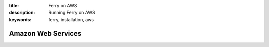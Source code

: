 :title: Ferry on AWS
:description: Running Ferry on AWS
:keywords: ferry, installation, aws

Amazon Web Services
===================
